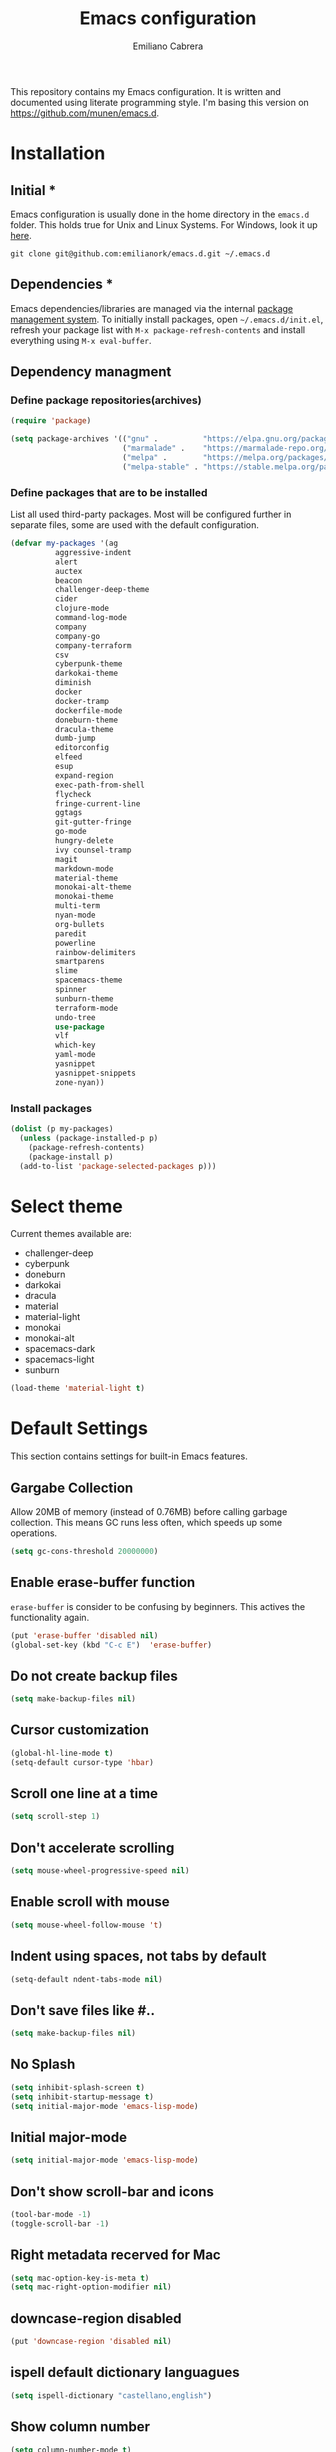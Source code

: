 
#+TITLE: Emacs configuration
#+AUTHOR: Emiliano Cabrera
#+EMAIL: jemiliano.cabrera@protonmail.com

This repository contains my Emacs configuration. It is written and documented
using literate programming style. I'm basing this version on
[[https://github.com/munen/emacs.d]].

* Installation

** Initial *

Emacs configuration is usually done in the home directory in the =emacs.d=
folder. This holds true for Unix and Linux Systems. For Windows, look it up
[[https://www.gnu.org/software/emacs/manual/html_node/efaq-w32/Location-of-init-file.html][here]].

=git clone git@github.com:emilianork/emacs.d.git ~/.emacs.d=

** Dependencies *

Emacs dependencies/libraries are managed via the internal [[https://www.gnu.org/software/emacs/manual/html_node/emacs/Packages.html#Packages][package management
system]]. To initially install packages, open =~/.emacs.d/init.el=, refresh your
package list with =M-x package-refresh-contents= and install everything using
=M-x eval-buffer=.

** Dependency managment

*** Define package repositories(archives)

#+BEGIN_SRC emacs-lisp
  (require 'package)

  (setq package-archives '(("gnu" .          "https://elpa.gnu.org/packages/")
                           ("marmalade" .    "https://marmalade-repo.org/packages/")
                           ("melpa" .        "https://melpa.org/packages/")
                           ("melpa-stable" . "https://stable.melpa.org/packages/")))
#+END_SRC

*** Define packages that are to be installed

List all used third-party packages. Most will be configured further
in separate files, some are used with the default configuration.

#+BEGIN_SRC emacs-lisp
  (defvar my-packages '(ag
			aggressive-indent
			alert
			auctex
			beacon
			challenger-deep-theme
			cider
			clojure-mode
			command-log-mode
			company
			company-go
			company-terraform
			csv
			cyberpunk-theme
			darkokai-theme
			diminish
			docker
			docker-tramp
			dockerfile-mode
			doneburn-theme
			dracula-theme
			dumb-jump
			editorconfig
			elfeed
			esup
			expand-region
			exec-path-from-shell
			flycheck
			fringe-current-line
			ggtags
			git-gutter-fringe
			go-mode
			hungry-delete
			ivy counsel-tramp
			magit
			markdown-mode
			material-theme
			monokai-alt-theme
			monokai-theme
			multi-term
			nyan-mode
			org-bullets
			paredit
			powerline
			rainbow-delimiters
			smartparens
			slime
			spacemacs-theme
			spinner
			sunburn-theme
			terraform-mode
			undo-tree
			use-package
			vlf
			which-key
			yaml-mode
			yasnippet
			yasnippet-snippets
			zone-nyan))
#+END_SRC

*** Install packages
#+BEGIN_SRC emacs-lisp
  (dolist (p my-packages)
    (unless (package-installed-p p)
      (package-refresh-contents)
      (package-install p)
    (add-to-list 'package-selected-packages p)))
#+END_SRC

* Select theme
Current themes available are:

+ challenger-deep
+ cyberpunk
+ doneburn
+ darkokai
+ dracula
+ material
+ material-light
+ monokai
+ monokai-alt
+ spacemacs-dark
+ spacemacs-light
+ sunburn

#+BEGIN_SRC emacs-lisp
  (load-theme 'material-light t)
#+END_SRC

* Default Settings
This section contains settings for built-in Emacs features.

** Gargabe Collection

Allow 20MB of memory (instead of 0.76MB) before calling garbage
collection. This means GC runs less often, which speeds up some
operations.

#+BEGIN_SRC emacs-lisp
  (setq gc-cons-threshold 20000000)
#+END_SRC

** Enable erase-buffer function

~erase-buffer~ is consider to be confusing by beginners. This
actives the functionality again.

#+BEGIN_SRC emacs-lisp
  (put 'erase-buffer 'disabled nil)
  (global-set-key (kbd "C-c E")  'erase-buffer)
#+END_SRC

** Do not create backup files
#+BEGIN_SRC emacs-lisp
  (setq make-backup-files nil)
#+END_SRC

** Cursor customization
#+BEGIN_SRC emacs-lisp
  (global-hl-line-mode t)
  (setq-default cursor-type 'hbar)
#+END_SRC

** Scroll one line at a time
#+BEGIN_SRC emacs-lisp
  (setq scroll-step 1)
#+END_SRC

** Don't accelerate scrolling
#+BEGIN_SRC emacs-lisp
  (setq mouse-wheel-progressive-speed nil)
#+END_SRC

** Enable scroll with mouse
#+BEGIN_SRC emacs-lisp
  (setq mouse-wheel-follow-mouse 't)
#+END_SRC

** Indent using spaces, not tabs by default
#+BEGIN_SRC emacs-lisp
  (setq-default ndent-tabs-mode nil)
#+END_SRC

** Don't save files like #..
#+BEGIN_SRC emacs-lisp
  (setq make-backup-files nil)
#+END_SRC

** No Splash
#+BEGIN_SRC emacs-lisp
  (setq inhibit-splash-screen t)
  (setq inhibit-startup-message t)
  (setq initial-major-mode 'emacs-lisp-mode)
#+END_SRC

** Initial major-mode
#+BEGIN_SRC emacs-lisp
  (setq initial-major-mode 'emacs-lisp-mode)
#+END_SRC

** Don't show scroll-bar and icons
#+BEGIN_SRC emacs-lisp
  (tool-bar-mode -1)
  (toggle-scroll-bar -1)
#+END_SRC

** Right metadata recerved for Mac
#+BEGIN_SRC emacs-lisp
  (setq mac-option-key-is-meta t)
  (setq mac-right-option-modifier nil)
#+END_SRC

** downcase-region disabled
#+BEGIN_SRC emacs-lisp
  (put 'downcase-region 'disabled nil)
#+END_SRC

** ispell default dictionary languagues
#+BEGIN_SRC emacs-lisp
  (setq ispell-dictionary "castellano,english")
#+END_SRC

** Show column number
#+BEGIN_SRC emacs-lisp
  (setq column-number-mode t)
#+END_SRC

** Set internal border settings
#+BEGIN_SRC emacs-lisp
  (setq internal-border-width 10)
#+END_SRC

** Text size key bindings

#+BEGIN_SRC emacs-lisp
  (global-set-key (kbd "C-=") 'text-scale-increase)
  (global-set-key (kbd "C--") 'text-scale-decrease)
#+END_SRC

** Show trailing whitespace
#+BEGIN_SRC emacs-lisp
  (setq-default show-trailing-whitespace t)
#+END_SRC

** Uniquify settings

Buffers has unique names, even when two different files with same name are open.

#+BEGIN_SRC emacs-lisp
  (require 'uniquify)

  (setq uniquify-buffer-name-style 'forward)
#+END_SRC

** Show paren hooks

Show paren mode highlihts the maching parenthesis of the current cursor.

#+BEGIN_SRC emacs-lisp
  (add-hook 'emacs-lisp-mode-hook 'show-paren-mode)
  (add-hook 'go-mode-hook 'show-paren-mode)
  (add-hook 'json-mode-hook 'show-paren-mode)
  (add-hook 'python-mode-hook 'show-paren-mode)
  (add-hook 'ruby-mode-hook 'show-paren-mode)
  (add-hook 'clojure-mode-hook 'show-paren-mode)
  (add-hook 'clojurescript-mode-hook 'show-paren-mode)
  (add-hook 'clojurec-mode-hook 'show-paren-mode)
  (add-hook 'cider-repl-mode-hook 'show-paren-mode)
#+END_SRC

** Org Settings

This will change the headers font size and items states of todo lists

#+BEGIN_SRC emacs-lisp
  (setq org-src-fontify-natively t)

  (setq org-todo-keywords
	'((sequence "BACKLOG" "TODO" "STARTED" "DONE")))
  (setq org-todo-keyword-faces
	'(("BACKLOG" . "red3") ("STARTED" . "violet")
	  ("TODO" . "dark khaki") ("DONE" . "light green")))
#+END_SRC
** Dired Mode Settings
Dired makes an Emacs buffer containing a listing of a directory, and optionally
some of its subdirectories as well.

#+BEGIN_SRC emacs-lisp
  (setq-default dired-listing-switches "-alh")
#+END_SRC

** Enabled windmove
Windmove is built into Emacs. It lets you move point from window to window using
Shift and the arrow keys. This is easier to type than ‘C-x o’ when there are
multiple windows open.

#+BEGIN_SRC emacs-lisp
  (when (fboundp 'windmove-default-keybindings)
    (windmove-default-keybindings))
#+END_SRC
** Enabled winner-mode
Allows to ~undo~ (and ~redo~) changes in the window configuration with the key
commands ~C-c left~ and ~C-c right~.

#+BEGIN_SRC emacs-lisp
  (winner-mode 1)
#+END_SRC
** CustomFile
#+BEGIN_SRC emacs-lisp
  (setq custom-file "~/.emacs.d/custom-settings.el")
  (load custom-file t)
#+END_SRC
** Delete selection mode

 When Delete Selection mode is enabled, typed text replaces the
 selection if the selection is active.  Otherwise, typed text is
 just inserted at point regardless of any selection.

#+BEGIN_SRC emacs-lisp
  (delete-selection-mode t)
#+END_SRC
* Packages Settings

This section contains settings for some of the packages downloaded.
** Beacon

Beacon Repo [[https://github.com/Malabarba/beacon/tree/master]]

Whenever the window scrolls a light will shine on top of the cursor so I know
where it is.

#+BEGIN_SRC emacs-lisp
  (use-package beacon
    :diminish beacon-mode
    :init (beacon-mode t))
#+END_SRC

** Powerline

Powerline Repo [[https://github.com/milkypostman/powerline/tree/master]]

Emacs version of the Vim powerline.

#+BEGIN_SRC emacs-lisp
  (use-package powerline
    :init (powerline-default-theme))
#+END_SRC

** Exec-path-from-shell

exec-path-from-shell repo [[https://github.com/purcell/exec-path-from-shell/]]

A GNU Emacs library to ensure environment variables inside Emacs look the same
as in the user's shell.

#+BEGIN_SRC emacs-lisp
  (use-package exec-path-from-shell
    :config (when (memq window-system '(mac ns x))
              (exec-path-from-shell-initialize)))
#+END_SRC

** Multi term

multi-term repo [[https://github.com/emacsorphanage/multi-term/]]

Managing multiple terminal buffers in Emacs.

#+BEGIN_SRC emacs-lisp
  (use-package multi-term
    :custom (multi-term-buffer-name "Term")
    :config
    ;; This code was copy paste from the internet long time ago but I don't
    ;; remember from who (sorry for the credits).
    (defun emilianork/multi-term-here ()
      "Opens up a new shell in the directory associated with the
  current buffer's file. The shell is renamed to match that
  directory to make multiple shell windows easier."
      (interactive)
      (let* ((height (/ (window-total-height) 2)))
	(split-window-vertically (- height))
	(other-window 1)
	(multi-term)))

    (defun emilianork/multi-term-kill ()
      "Send ESC in term mode."
      (interactive)
      (term-send-raw-string "exit\n")
      (delete-window))

    (add-hook 'term-mode-hook
	      (lambda ()
		(setq show-trailing-whitespace nil)))

    (global-set-key (kbd "C-!") 'emilianork/multi-term-here)
    (global-set-key (kbd "C-#") 'emilianork/multi-term-kill))
#+END_SRC
** Swiper

Ivy, a generic completion mechanism for Emacs.

Counsel, a collection of Ivy-enhanced versions of common Emacs commands.

Swiper, an Ivy-enhanced alternative to isearch.

#+BEGIN_SRC emacs-lisp
  (use-package ivy
    :diminish ivy-mode
    :init
    (progn
      (add-hook 'pdf-view-mode-hook
		'(lambda()
		   (define-key pdf-view-mode-map "\C-s" 'isearch-forward))))
    :config
    (ivy-mode t)
    (setq ivy-use-virtual-buffers t)
    (setq enable-recursive-minibuffers t)
    (define-key minibuffer-local-map (kbd "C-r") 'counsel-minibuffer-history)

    :bind
    ("C-s"     . 'swiper)
    ("C-c C-r" . 'ivy-resume)
    ("<f6>"    . 'ivy-resume)
    ("M-x"     . 'counsel-M-x)
    ("C-x C-f" . 'counsel-find-file)
    ("<f1> f"  . 'counsel-describe-function)
    ("<f1> v"  . 'counsel-describe-variable)
    ("<f1> l"  . 'counsel-find-library)
    ("<f2> i"  . 'counsel-info-lookup-symbol)
    ("<f2> u"  . 'counsel-unicode-char)
    ("C-c g"   . 'counsel-git)
    ("C-c j"   . 'counsel-git-grep)
    ("C-c k"   . 'counsel-ag)
    ("C-x l"   . 'counsel-locate)
    ("M-y"     . 'counsel-yank-pop)
    ("C-S-o"   . 'counsel-rhythmbox))
#+END_SRC

** Undo-tree

undo-tree repo [[https://elpa.gnu.org/packages/undo-tree.html]]

#+BEGIN_SRC emacs-lisp
  (use-package undo-tree
    :diminish undo-tree-mode
    :config
    (global-undo-tree-mode)
    (setq undo-tree-visualizer-timestamps t)
    (setq undo-tree-visualizer-diff t))
#+END_SRC

** vlf

vlf repo [[https://github.com/m00natic/vlfi/tree/master]]

Emacs minor mode that allows viewing, editing, searching and comparing large
files in batches, trading memory for processor time.

#+BEGIN_SRC emacs-lisp
  (use-package vlf
    :config (defun emilianork/vlf (file)
              (emilianork/require-package 'vlf 'vlf-setup)
              (interactive "fFile to open: ")
              (vlf file)))
#+END_SRC

** Diminish

diminish repo [[https://github.com/myrjola/diminish.el/tree/master]]

Diminished modes are minor modes with no modeline display.

#+BEGIN_SRC emacs-lisp
  (use-package diminish
    :config
    (diminish 'auto-revert-mode)
    (diminish 'eldoc-mode)
    (diminish 'org-src-mode)
    (diminish 'cider-mode))
#+END_SRC

** Git gutter

git-gutter repo [[https://github.com/syohex/emacs-git-gutter/tree/master]]

Emacs port of GitGutter which is Sublime Text Plugin.

#+BEGIN_SRC emacs-lisp
  (use-package git-gutter-fringe
    :diminish git-gutter-mode
    :config
    (global-git-gutter-mode))
#+END_SRC

** Magit

Magit repo [[https://github.com/magit/magit/tree/master]]

It's Magit! A Git porcelain inside Emacs.

#+BEGIN_SRC emacs-lisp
  (use-package magit)
#+END_SRC

** Dumb-jump

dumb-jump repo [[https://github.com/jacktasia/dumb-jump/tree/master]]

An Emacs "jump to definition" package

#+BEGIN_SRC emacs-lisp
  (use-package dumb-jump
    :init
    (progn
      (add-hook 'emacs-lisp-mode-hook 'dumb-jump-mode)
      (add-hook 'python-mode-hook 'dumb-jump-mode)
      (add-hook 'ruby-mode-hook 'dumb-jump-mode)
      (add-hook 'clojure-mode-hook 'dumb-jump-mode)
      (add-hook 'clojurescript-mode-hook 'dumb-jump-mode)
      (add-hook 'clojurec-mode-hook 'dumb-jump-mode)))
#+END_SRC

** Paredit

Paredit Repo [[https://melpa.org/packages/paredit-20171126.1805.el]]

Minor mode for editing parentheses

Links of interest:
+ paredit animated cheatsheet [[http://danmidwood.com/content/2014/11/21/animated-paredit.html]]

#+BEGIN_SRC emacs-lisp
  (use-package paredit
    :diminish paredit-mode
    :init
    (progn
      (add-hook 'emacs-lisp-mode-hook 'paredit-mode)
      (add-hook 'clojure-mode-hook 'paredit-mode)
      (add-hook 'clojurescript-mode-hook 'paredit-mode)
      (add-hook 'clojurec-mode-hook 'paredit-mode)
      (add-hook 'cider-repl-mode-hook 'paredit-mode)))
#+END_SRC

** Rainbow delimiters

rainbow-delimiters repo [[https://github.com/Fanael/rainbow-delimiters/tree/master]]

rainbow-delimiters is a "rainbow parentheses"-like mode which highlights
delimiters such as parentheses, brackets or braces according to their depth.
Each successive level is highlighted in a different color.

#+BEGIN_SRC emacs-lisp
  (use-package rainbow-delimiters
    :init
    (progn
      (add-hook 'emacs-lisp-mode-hook 'rainbow-delimiters-mode)
      (add-hook 'json-mode-hook 'rainbow-delimiters-mode)
      (add-hook 'go-mode-hook 'rainbow-delimiters-mode)
      (add-hook 'terraform-mode-hook 'rainbow-delimiters-mode)
      (add-hook 'clojure-mode-hook 'rainbow-delimiters-mode)
      (add-hook 'clojurescript-mode-hook 'rainbow-delimiters-mode)
      (add-hook 'clojurec-mode-hook 'rainbow-delimiters-mode)
      (add-hook 'cider-repl-mode-hook 'rainbow-delimiters-mode)))
#+END_SRC

** EditorConfig

editorconfig repo [[https://github.com/editorconfig/editorconfig-emacs/tree/master]]

EditorConfig plugin for emacs http://editorconfig.org

#+BEGIN_SRC emacs-lisp
  (use-package editorconfig
    :diminish editorconfig-mode
    :config
    (editorconfig-mode 1))
#+END_SRC

** Aggressive Indent

aggressive-indent repo https://github.com/Malabarba/aggressive-indent-mode/tree/master

Emacs minor mode that keeps your code always indented. More reliable than electric-indent-mode.

#+BEGIN_SRC emacs-lisp
  (use-package aggressive-indent
    :diminish aggressive-indent-mode
    :init
    (progn
      (add-hook 'emacs-lisp-mode-hook 'aggressive-indent-mode)
      (add-hook 'go-mode-hook 'aggressive-indent-mode)
      (add-hook 'json-mode-hook 'aggressive-indent-mode)
      (add-hook 'ruby-mode-hook 'aggressive-indent-mode)
      (add-hook 'clojure-mode-hook 'aggressive-indent-mode)
      (add-hook 'clojurescript-mode-hook 'aggressive-indent-mode)
      (add-hook 'clojurec-mode-hook 'aggressive-indent-mode)
      (add-hook 'cider-repl-mode-hook 'aggressive-indent-mode)))
#+END_SRC
** Company

company repo [[https://github.com/company-mode/company-mode/tree/master]]

Modular in-buffer completion framework for Emacs http://company-mode.github.io/

#+BEGIN_SRC emacs-lisp
  (use-package company
    :diminish company-mode
    :config
    (global-company-mode))
#+END_SRC

** Clojure-mode

clojure-mode Repo [[https://github.com/clojure-emacs/clojure-mode/tree/master]]

Emacs support for the Clojure(Script) programming language.

#+BEGIN_SRC emacs-lisp
  (defun emilianork/cider-figwheel-repl ()
    (interactive)
    (with-current-buffer
        (cider-current-repl-buffer)
      (goto-char (point-max))
      (insert "(require 'figwheel-sidecar.repl-api)
               (figwheel-sidecar.repl-api/start-figwheel!)
               (figwheel-sidecar.repl-api/cljs-repl)")
      (cider-repl-return)))

  (use-package clojure-mode
    :bind
    ("C-c M-f" . 'emilianork/cider-figwheel-repl))
#+END_SRC
** Cider

Cider repo [[https://github.com/clojure-emacs/cider/tree/master/]]

The Clojure Interactive Development Environment that Rocks for Emacs.

#+BEGIN_SRC emacs-lisp
  (use-package cider)
#+END_SRC

** Nyan cat

nyan-cat repo [[https://github.com/TeMPOraL/nyan-mode/]]

Nyan Mode - Turn your Emacs into Nyanmacs! :)

#+BEGIN_SRC emacs-lisp

  ;; (use-package nyan-mode
  ;;   :config
  ;;   (nyan-mode))

#+END_SRC
** Org Bullets

org-bullets repo [[https://github.com/emacsorphanage/org-bullets/tree/master]]

Show org-mode bullets as UTF-8 characters.

#+BEGIN_SRC emacs-lisp
  (use-package org-bullets
    :init (add-hook 'org-mode-hook 'org-bullets-mode))
#+END_SRC

** Elfeed

Elfeed Repo [[https://github.com/skeeto/elfeed]]

Elfeed is an extensible web feed reader for Emacs, supporting both Atom and RSS.

#+BEGIN_SRC emacs-lisp
  (use-package elfeed
    :custom (elfeed-feeds
	     '("http://sachachua.com/blog/feed/"
	       "https://www.reddit.com/r/programming/.rss"
	       "http://planet.emacsen.org/atom.xml"))
    (elfeed-db-directory "~/.emacs.d/elfeed"))
#+END_SRC
** Flycheck

flycheck repo [[http://www.flycheck.org/en/latest/]]

Flycheck is a modern on-the-fly syntax checking extension for GNU Emacs,
intended as replacement for the older Flymake extension which is part of
GNU Emacs. For a detailed comparison to Flymake see Flycheck versus
Flymake.

#+BEGIN_SRC emacs-lisp
  (use-package flycheck
    :diminish flycheck-mode
    :config (global-flycheck-mode))
#+END_SRC
** Dockerfile
dockerfile repo [[https://github.com/spotify/dockerfile-mode/tree/master]]

An emacs mode for handling Dockerfiles

#+BEGIN_SRC emacs-lisp
  (use-package dockerfile-mode)
#+END_SRC

** Go Mode

go-mode repo [[https://github.com/dominikh/go-mode.el/tree/master]]

Emacs mode for the Go programming language

#+BEGIN_SRC emacs-lisp
  (use-package go-mode)
#+END_SRC
** JSON Mode

json-mode repo [[https://github.com/joshwnj/json-mode/tree/master]]

Major mode for editing JSON files.

Extends the builtin js-mode to add better syntax highlighting for JSON and some
nice editing keybindings.

#+BEGIN_SRC emacs-lisp
  (use-package json-mode)
#+END_SRC
** Terraform mode

terraform-mode repo [[https://github.com/syohex/emacs-terraform-mode/tree/master]]

Major mode of Terraform configuration file

#+BEGIN_SRC emacs-lisp
  (use-package terraform-mode)
#+END_SRC

** Markdown mode

markdown-mode repo [[https://github.com/jrblevin/markdown-mode/tree/master]]

markdown-mode is a major mode for editing Markdown-formatted text.

#+BEGIN_SRC emacs-lisp
  (use-package markdown-mode)
#+END_SRC
** Auctex

Auctex repo [[https://elpa.gnu.org/packages/auctex.html]]

AUCTEX is an extensible package for writing and formatting TEX files in GNU
Emacs. It supports many different TEX macro packages, including AMS-TEX, LATEX,
Texinfo, ConTEXt, and docTEX (dtx files).
AUCTEX includes preview-latex which makes LATEX a tightly integrated component
of your editing workflow by visualizing selected source chunks (such as single
formulas or graphics) directly as images in the source buffer.

#+BEGIN_SRC emacs-lisp
  (use-package tex-site
    :config
    (defun emilianork/tex-site-custom ()
      ;; Adds latexmk-dvi to the compilation commands list
      (push '("latexmk-dvi" "latexmk %s && dvipdf %s" TeX-run-TeX nil t :help "Run latexmk on file")
	    TeX-command-list)

      (setq TeX-command-default "latexmk-dvi")
      (setq TeX-auto-save t)
      (setq TeX-parse-self t)
      (setq TeX-PDF-mode t)
      (setq reftex-plug-into-AUCTeX t)
      (setq TeX-command-default "latexmk-dvi")

      (setq TeX-view-program-selection '((output-pdf "PDF Viewer")))

      (setq TeX-view-program-list
	    '(("PDF Viewer"
	       "/Applications/Skim.app/Contents/SharedSupport/displayline -b -g %n %o %b")))

      (turn-on-auto-fill)
      (set-fill-column 80))
    (progn
      (add-hook 'LaTeX-mode-hook 'visual-line-mode)
      (add-hook 'LaTeX-mode-hook 'LaTeX-math-mode)
      (add-hook 'LaTeX-mode-hook 'turn-on-reftex)
      (add-hook 'LaTeX-mode-hook 'emilianork/tex-site-custom)))
#+END_SRC

** Which-key

which-key repo [[https://github.com/justbur/emacs-which-key/tree/master]]

Emacs package that displays available keybindings in popup

#+BEGIN_SRC emacs-lisp
  (use-package which-key
    :diminish which-key-mode
    :config
    (progn
      (which-key-mode)
      (setq which-key-idle-delay 0.3)))
#+END_SRC

** Slime

slime repo [[https://github.com/slime/slime]]

The Superior Lisp Interaction Mode for Emacs


#+BEGIN_SRC emacs-lisp
  (setq inferior-lisp-program "/usr/local/bin/sbcl")
  (setq slime-contribs '(slime-fancy))
#+END_SRC

** Command log

command-log-mode repo [[https://github.com/lewang/command-log-mode/tree/master]]

Show event history and command history of some or all buffers.

To see the log buffer, call M-x clm/open-command-log-buffer.

The key strokes in the log are decorated with ISO9601 timestamps on
the property `:time' so if you want to convert the log for
screencasting purposes you could use the time stamp as a key into
the video beginning.

#+BEGIN_SRC emacs-lisp
  (use-package command-log-mode
    :diminish command-log-mode)
#+END_SRC

** Yasnippet

yasnippet repo [[https://github.com/joaotavora/yasnippet/tree/master]]

YASnippet is a template system for Emacs. It allows you to type an abbreviation
and automatically expand it into function templates. Bundled language templates
include: C, C++, C#, Perl, Python, Ruby, SQL, LaTeX, HTML, CSS and more.

#+BEGIN_SRC emacs-lisp
  (use-package yasnippet
    :diminish yas-minor-mode
    :init
    (progn
      (yas-global-mode 1)
      ;; we don't want yasnippet running in terminals
      (add-hook 'term-mode-hook (lambda()
				  (yas-minor-mode -1)))))
#+END_SRC

** Smartparens

smartparens repo [[https://github.com/Fuco1/smartparens/tree/master]]

Minor mode for Emacs that deals with parens pairs and tries to be smart about
it.

#+begin_src emacs-lisp
  (use-package smartparens
    :diminish smartparens-strict-mode
    :init
    (add-hook 'c-mode-common-hook #'smartparens-strict-mode))
#+end_src

** Hungry delete

hungry-delete repo [[https://github.com/nflath/hungry-delete]]

This package implements hungry deletion, meaning that deleting a whitespace
character will delete all whitespace until the next non-whitespace character.

#+begin_src emacs-lisp
  (use-package hungry-delete
    :diminish hungry-delete-mode
    :init
    (global-hungry-delete-mode))
#+end_src

** Expand region

expand-region.el repo [[https://github.com/magnars/expand-region.el]]

Expand region increases the selected region by semantic units. Just keep
pressing the key until it selects what you want.

#+begin_src emacs-lisp
  (use-package expand-region
    :init
    (global-set-key (kbd "C-c =") 'er/expand-region))
#+end_src

** GGtags

ggtags repo [[https://github.com/leoliu/ggtags/tree/master]]

Emacs frontend to GNU Global source code tagging system.

#+begin_src emacs-lisp
  ;; tags for code navigation
  (use-package ggtags
    :diminish ggtags-mode
    :config
    (add-hook 'c-mode-common-hook
	      (lambda ()
		(when (derived-mode-p 'c-mode 'c++-mode 'java-mode)
		  (ggtags-mode 1)))))

#+end_src

* Custom Functions

Custom functions that add/modify Emacs functionality.

#+BEGIN_SRC emacs-lisp
  (defun emilianork/revert-buffer-no-confirm ()
    "Revert buffer without confirmation."
    (interactive)
    (revert-buffer :ignore-auto :noconfirm))

  ;; source: http://steve.yegge.googlepages.com/my-dot-emacs-file
  (defun emilianork/rename-file-and-buffer (new-name)
    "Renames both current buffer and file it's visiting to NEW-NAME."
    (interactive "sNew name: ")
    (let ((name (buffer-name))
	  (filename (buffer-file-name)))
      (if (not filename)
	  (message "Buffer '%s' is not visiting a file!" name)
	(if (get-buffer new-name)
	    (message "A buffer named '%s' already exists!" new-name)
	  (progn
	    (rename-file filename new-name 1)
	    (rename-buffer new-name)
	    (set-visited-file-name new-name)
	    (set-buffer-modified-p nil))))))

  (defun emilianork/indent-whole-buffer ()
    "Indent whole buffer"
    (interactive)
    (delete-trailing-whitespace)
    (indent-region (point-min) (point-max) nil)
    (untabify (point-min) (point-max)))

  (defun emilianork/kill-other-buffers ()
    "Kill all other buffers."
    (interactive)
    (mapc 'kill-buffer
	  (set-difference (buffer-list)
			  (cons (current-buffer)
				(mapcar (lambda (x) (process-buffer x)) (process-list))))))


  ;; Code from FrankRuben27 reddit user.
  (defun emilianork/goto-line-with-feedback ()
    "Show line numbers temporarily, while prompting for the line number input"
    (interactive)
    (unwind-protect
	(progn
	  (linum-mode 1)
	  (call-interactively #'goto-line))
      (linum-mode -1)))

  (global-set-key (kbd "M-n b r") 'emilianork/revert-buffer-no-confirm)
  (global-set-key (kbd "M-n b i") 'emilianork/indent-whole-buffer)
  (global-set-key (kbd "M-n b k") 'emilianork/kill-other-buffers)

  ;; go-to is binded to more than one keyscombination.
  (global-set-key (kbd "M-g M-g") 'emilianork/goto-line-with-feedback)
  (global-set-key (kbd "M-g g")   'emilianork/goto-line-with-feedback)

  (global-set-key (kbd "C-c a") 'org-agenda)
#+END_SRC
* Personal Settings

Personal settings contains all the sensitive information that cannot be shared
publicly.

#+BEGIN_SRC emacs-lisp
  (if (file-exists-p "~/.emacs.d/personal.org")
      (org-babel-load-file "~/.emacs.d/personal.org"))
#+END_SRC
